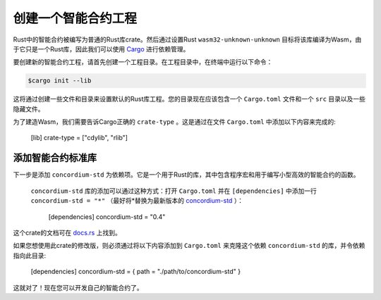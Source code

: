 .. highlight:: toml

.. _setup-contract:

===================================
创建一个智能合约工程
===================================

Rust中的智能合约被编写为普通的Rust库crate。然后通过设置Rust ``wasm32-unknown-unknown`` 目标将该库编译为Wasm，由于它只是一个Rust库，因此我们可以使用 Cargo_ 进行依赖管理。

要创建新的智能合约工程，请首先创建一个工程目录。在工程目录中，在终端中运行以下命令：

.. code-block:: console

   $cargo init --lib

这将通过创建一些文件和目录来设置默认的Rust库工程。您的目录现在应该包含一个 ``Cargo.toml`` 文件和一个 ``src`` 目录以及一些隐藏文件。

为了建造Wasm，我们需要告诉Cargo正确的 ``crate-type`` 。这是通过在文件 ``Cargo.toml`` 中添加以下内容来完成的:

   [lib]
   crate-type = ["cdylib", "rlib"]

添加智能合约标准库
==========================================

下一步是添加 ``concordium-std`` 为依赖项。它是一个用于Rust的库，其中包含程序宏和用于编写小型高效的智能合约的函数。

 ``concordium-std`` 库的添加可以通过这种方式：打开 ``Cargo.toml`` 并在 ``[dependencies]`` 中添加一行 ``concordium-std = "*"`` （最好将*替换为最新版本的 `concordium-std`_ ）：

   [dependencies]
   concordium-std = "0.4"

这个crate的文档可在 docs.rs_ 上找到。

.. 注意::

如果您想使用此crate的修改版，则必须通过将以下内容添加到 ``Cargo.toml`` 来克隆这个依赖 ``concordium-std`` 的库，并令依赖指向此目录:
   
      [dependencies]
      concordium-std = { path = "./path/to/concordium-std" }

.. _Rust: https://www.rust-lang.org/
.. _Cargo: https://doc.rust-lang.org/cargo/
.. _rustup: https://rustup.rs/
.. _repository: https://gitlab.com/Concordium/concordium-std
.. _docs.rs: https://docs.rs/crate/concordium-std/
.. _`concordium-std`: https://docs.rs/crate/concordium-std/

这就对了！现在您可以开发自己的智能合约了。
